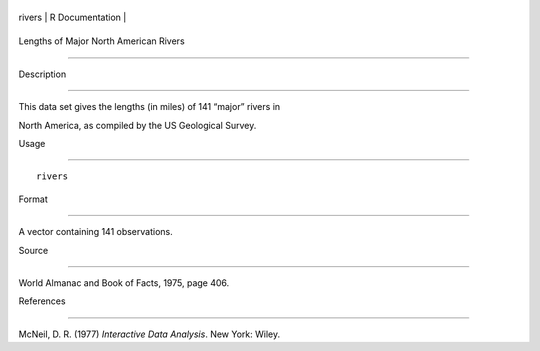 +----------+-------------------+
| rivers   | R Documentation   |
+----------+-------------------+

Lengths of Major North American Rivers
--------------------------------------

Description
~~~~~~~~~~~

This data set gives the lengths (in miles) of 141 “major” rivers in
North America, as compiled by the US Geological Survey.

Usage
~~~~~

::

    rivers

Format
~~~~~~

A vector containing 141 observations.

Source
~~~~~~

World Almanac and Book of Facts, 1975, page 406.

References
~~~~~~~~~~

McNeil, D. R. (1977) *Interactive Data Analysis*. New York: Wiley.
